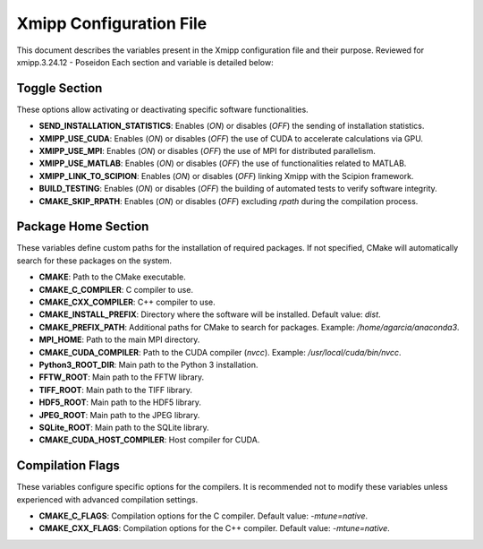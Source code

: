 Xmipp Configuration File
========================

This document describes the variables present in the Xmipp configuration file and their purpose. Reviewed for xmipp.3.24.12 - Poseidon
Each section and variable is detailed below:

Toggle Section
--------------
These options allow activating or deactivating specific software functionalities.

- **SEND_INSTALLATION_STATISTICS**: Enables (`ON`) or disables (`OFF`) the sending of installation statistics.
- **XMIPP_USE_CUDA**: Enables (`ON`) or disables (`OFF`) the use of CUDA to accelerate calculations via GPU.
- **XMIPP_USE_MPI**: Enables (`ON`) or disables (`OFF`) the use of MPI for distributed parallelism.
- **XMIPP_USE_MATLAB**: Enables (`ON`) or disables (`OFF`) the use of functionalities related to MATLAB.
- **XMIPP_LINK_TO_SCIPION**: Enables (`ON`) or disables (`OFF`) linking Xmipp with the Scipion framework.
- **BUILD_TESTING**: Enables (`ON`) or disables (`OFF`) the building of automated tests to verify software integrity.
- **CMAKE_SKIP_RPATH**: Enables (`ON`) or disables (`OFF`) excluding `rpath` during the compilation process.

Package Home Section
---------------------
These variables define custom paths for the installation of required packages. If not specified, CMake will automatically search for these packages on the system.

- **CMAKE**: Path to the CMake executable.
- **CMAKE_C_COMPILER**: C compiler to use.
- **CMAKE_CXX_COMPILER**: C++ compiler to use.
- **CMAKE_INSTALL_PREFIX**: Directory where the software will be installed. Default value: `dist`.
- **CMAKE_PREFIX_PATH**: Additional paths for CMake to search for packages. Example: `/home/agarcia/anaconda3`.
- **MPI_HOME**: Path to the main MPI directory.
- **CMAKE_CUDA_COMPILER**: Path to the CUDA compiler (`nvcc`). Example: `/usr/local/cuda/bin/nvcc`.
- **Python3_ROOT_DIR**: Main path to the Python 3 installation.
- **FFTW_ROOT**: Main path to the FFTW library.
- **TIFF_ROOT**: Main path to the TIFF library.
- **HDF5_ROOT**: Main path to the HDF5 library.
- **JPEG_ROOT**: Main path to the JPEG library.
- **SQLite_ROOT**: Main path to the SQLite library.
- **CMAKE_CUDA_HOST_COMPILER**: Host compiler for CUDA.

Compilation Flags
------------------
These variables configure specific options for the compilers. It is recommended not to modify these variables unless experienced with advanced compilation settings.

- **CMAKE_C_FLAGS**: Compilation options for the C compiler. Default value: `-mtune=native`.
- **CMAKE_CXX_FLAGS**: Compilation options for the C++ compiler. Default value: `-mtune=native`.

